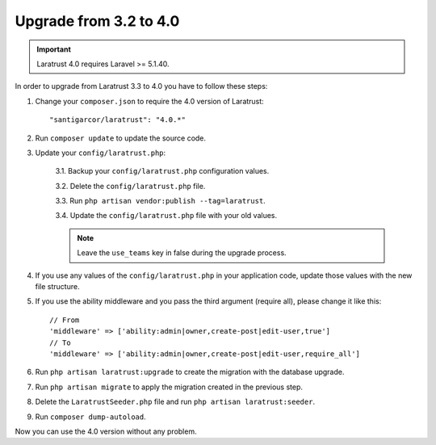 Upgrade from 3.2 to 4.0
=======================

.. IMPORTANT::
    Laratrust 4.0 requires Laravel >= 5.1.40.

In order to upgrade from Laratrust 3.3 to 4.0 you have to follow these steps:

1. Change your ``composer.json`` to require the 4.0 version of Laratrust::

    "santigarcor/laratrust": "4.0.*"

2. Run ``composer update`` to update the source code.

3. Update your ``config/laratrust.php``:

    3.1. Backup your ``config/laratrust.php`` configuration values.

    3.2. Delete the ``config/laratrust.php`` file.

    3.3. Run ``php artisan vendor:publish --tag=laratrust``.

    3.4. Update the ``config/laratrust.php`` file with your old values.

    .. NOTE::
        Leave the ``use_teams`` key in false during the upgrade process.

4. If you use any values of the ``config/laratrust.php`` in your application code, update those values with the new file structure.

5. If you use the ability middleware and you pass the third argument (require all), please change it like this::

    // From
    'middleware' => ['ability:admin|owner,create-post|edit-user,true']
    // To
    'middleware' => ['ability:admin|owner,create-post|edit-user,require_all']

6. Run ``php artisan laratrust:upgrade`` to create the migration with the database upgrade.

7. Run ``php artisan migrate`` to apply the migration created in the previous step.

8. Delete the ``LaratrustSeeder.php`` file and run ``php artisan laratrust:seeder``.

9. Run ``composer dump-autoload``.

Now you can use the 4.0 version without any problem.